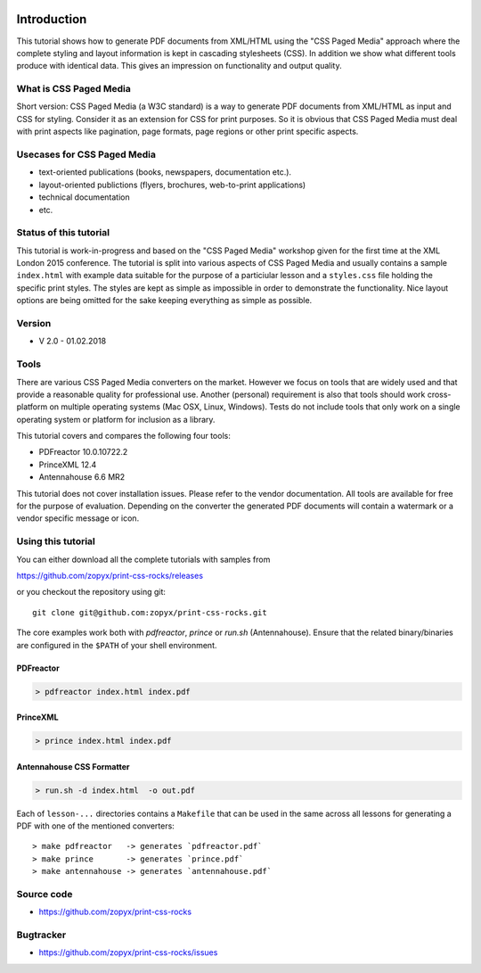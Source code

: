 .. image:: /static/pixel.png
    :class: one-pixel

.. image:: /static/banner.png
   :class: banner

Introduction
============

This tutorial shows how to generate PDF documents from XML/HTML
using the "CSS Paged Media" approach where the complete styling
and layout information is kept in cascading stylesheets (CSS).
In addition we show what different tools produce with identical data.
This gives an impression on functionality and output quality.


What is CSS Paged Media
-----------------------

Short version: CSS Paged Media (a W3C standard) is a way to generate
PDF documents from XML/HTML as input and CSS for styling. Consider it as
an extension for CSS for print purposes. So it is obvious that CSS Paged Media
must deal with print aspects like pagination, page formats, page regions or 
other print specific aspects.

Usecases for CSS Paged Media
----------------------------

- text-oriented publications (books, newspapers, documentation etc.).
- layout-oriented publictions (flyers, brochures, web-to-print applications)
- technical documentation 
- etc.

Status of this tutorial
-----------------------

This tutorial is work-in-progress and based on the "CSS Paged Media"
workshop given for the first time at the XML London 2015 conference.
The tutorial is split into various aspects of CSS Paged Media and usually
contains a sample ``index.html`` with example data suitable for the purpose
of a particiular lesson and a ``styles.css`` file holding the specific
print styles. The styles are kept as simple as impossible in order to demonstrate
the functionality. Nice layout options are being omitted for the sake keeping
everything as simple as possible.

Version
-------
- V 2.0 - 01.02.2018


Tools
-----

There are various CSS Paged Media converters on the market. However we focus on
tools that are widely used and that provide a reasonable quality
for professional use. Another (personal) requirement is also that tools should
work cross-platform on multiple operating systems (Mac OSX, Linux, Windows).
Tests do not include tools that only work on a single operating system or
platform for inclusion as a library.

This tutorial covers and compares the following four tools:

- PDFreactor 10.0.10722.2
- PrinceXML 12.4
- Antennahouse 6.6 MR2

This tutorial does not cover installation issues. Please refer to
the vendor documentation. All tools are available for free for the purpose
of evaluation. Depending on the converter the generated PDF documents will
contain a watermark or a vendor specific message or icon.

Using this tutorial
-------------------

You can either download all the complete tutorials with samples from

https://github.com/zopyx/print-css-rocks/releases

or you checkout the repository using git::

    git clone git@github.com:zopyx/print-css-rocks.git

The core examples work both with `pdfreactor`, `prince` or `run.sh` (Antennahouse). 
Ensure that the related binary/binaries are configured in the ``$PATH`` of your shell environment.

PDFreactor
++++++++++

.. code-block:: shell

  > pdfreactor index.html index.pdf

PrinceXML
+++++++++

.. code-block:: shell

  > prince index.html index.pdf


Antennahouse CSS Formatter
++++++++++++++++++++++++++

.. code-block:: shell

  > run.sh -d index.html  -o out.pdf


Each of ``lesson-...`` directories contains a ``Makefile`` that can be used in the same
across all lessons for generating a PDF with one of the mentioned converters::

    > make pdfreactor   -> generates `pdfreactor.pdf`
    > make prince       -> generates `prince.pdf`
    > make antennahouse -> generates `antennahouse.pdf`

Source code
-----------

- https://github.com/zopyx/print-css-rocks

Bugtracker
-----------

- https://github.com/zopyx/print-css-rocks/issues

